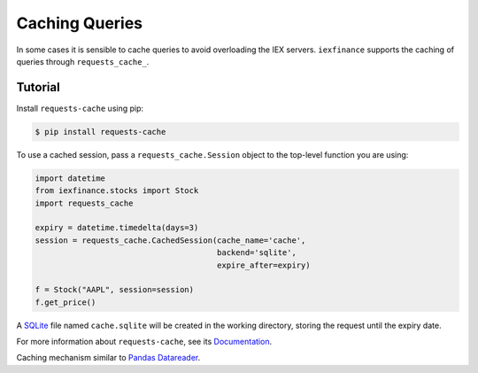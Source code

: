 .. _caching:

Caching Queries
===============

In some cases it is sensible to cache queries to avoid overloading the
IEX servers. ``iexfinance`` supports the caching of queries through
``requests_cache_``.

Tutorial
--------

Install ``requests-cache`` using pip:

.. code:: bash

    $ pip install requests-cache

To use a cached session, pass a ``requests_cache.Session`` object to the
top-level function you are using:

.. code-block:: python

    import datetime
    from iexfinance.stocks import Stock
    import requests_cache

    expiry = datetime.timedelta(days=3)
    session = requests_cache.CachedSession(cache_name='cache',
                                           backend='sqlite',
                                           expire_after=expiry)

    f = Stock("AAPL", session=session)
    f.get_price()

A `SQLite <https://www.sqlite.org/>`__ file named ``cache.sqlite`` will
be created in the working directory, storing the request until the
expiry date.

For more information about ``requests-cache``, see its `Documentation
<https://readthedocs.org/projects/requests-cache/>`__.

Caching mechanism similar to `Pandas Datareader
<https://pandas-datareader.readthedocs.io/en/latest/cache.html>`__.
